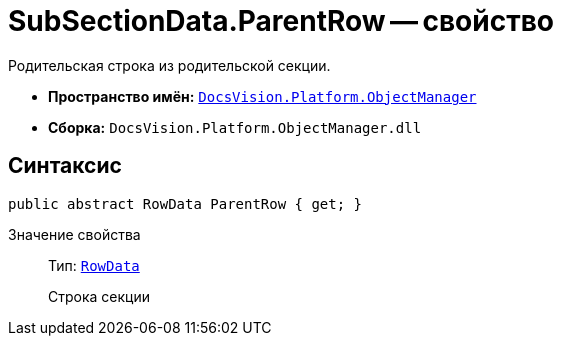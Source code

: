 = SubSectionData.ParentRow -- свойство

Родительская строка из родительской секции.

* *Пространство имён:* `xref:Platform-ObjectManager-Metadata:ObjectManager_NS.adoc[DocsVision.Platform.ObjectManager]`
* *Сборка:* `DocsVision.Platform.ObjectManager.dll`

== Синтаксис

[source,csharp]
----
public abstract RowData ParentRow { get; }
----

Значение свойства::
Тип: `xref:Platform-ObjectManager-Row:RowData_CL.adoc[RowData]`
+
Строка секции
